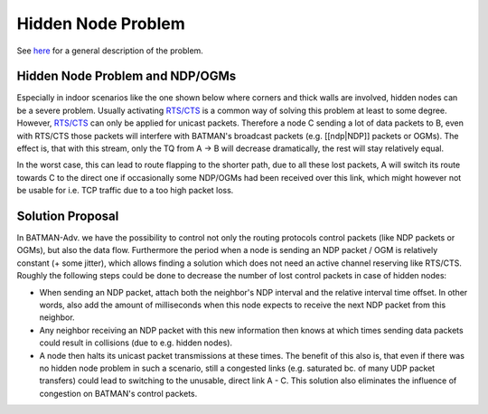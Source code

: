 ===================
Hidden Node Problem
===================

See `here <https://en.wikipedia.org/wiki/Hidden_node_problem>`__ for a
general description of the problem.

Hidden Node Problem and NDP/OGMs
================================

Especially in indoor scenarios like the one shown below where corners
and thick walls are involved, hidden nodes can be a severe problem.
Usually activating
`RTS/CTS <https://en.wikipedia.org/wiki/IEEE_802.11_RTS/CTS>`__ is a
common way of solving this problem at least to some degree. However,
`RTS/CTS <https://en.wikipedia.org/wiki/IEEE_802.11_RTS/CTS>`__ can only
be applied for unicast packets. Therefore a node C sending a lot of data
packets to B, even with RTS/CTS those packets will interfere with
BATMAN's broadcast packets (e.g. [[ndp\|NDP]] packets or OGMs). The
effect is, that with this stream, only the TQ from A -> B will decrease
dramatically, the rest will stay relatively equal.

In the worst case, this can lead to route flapping to the shorter path,
due to all these lost packets, A will switch its route towards C to the
direct one if occasionally some NDP/OGMs had been received over this
link, which might however not be usable for i.e. TCP traffic due to a
too high packet loss.

|image0|

Solution Proposal
=================

In BATMAN-Adv. we have the possibility to control not only the routing
protocols control packets (like NDP packets or OGMs), but also the data
flow. Furthermore the period when a node is sending an NDP packet / OGM
is relatively constant (+ some jitter), which allows finding a solution
which does not need an active channel reserving like RTS/CTS. Roughly
the following steps could be done to decrease the number of lost control
packets in case of hidden nodes:

-  When sending an NDP packet, attach both the neighbor's NDP interval
   and the relative interval time offset. In other words, also add the
   amount of milliseconds when this node expects to receive the next NDP
   packet from this neighbor.
-  Any neighbor receiving an NDP packet with this new information then
   knows at which times sending data packets could result in collisions
   (due to e.g. hidden nodes).
-  A node then halts its unicast packet transmissions at these times.
   The benefit of this also is, that even if there was no hidden node
   problem in such a scenario, still a congested links (e.g. saturated
   bc. of many UDP packet transfers) could lead to switching to the
   unusable, direct link A - C. This solution also eliminates the
   influence of congestion on BATMAN's control packets.

.. |image0| image:: topology-scheme.png


